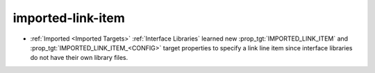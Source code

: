 imported-link-item
------------------

* :ref:`Imported <Imported Targets>` :ref:`Interface Libraries` learned new
  :prop_tgt:`IMPORTED_LINK_ITEM` and :prop_tgt:`IMPORTED_LINK_ITEM_<CONFIG>`
  target properties to specify a link line item since interface libraries do
  not have their own library files.
